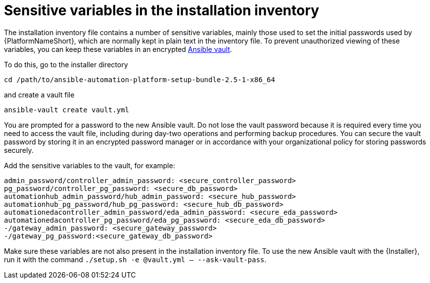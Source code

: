 // Module included in the following assemblies:
// downstream/assemblies/assembly-hardening-aap.adoc

[id="ref-sensitive-variables-install-inventory_{context}"]

= Sensitive variables in the installation inventory

[role="_abstract"]

The installation inventory file contains a number of sensitive variables, mainly those used to set the initial passwords used by {PlatformNameShort}, which are normally kept in plain text in the inventory file. To prevent unauthorized viewing of these variables, you can keep these variables in an encrypted link:https://docs.ansible.com/ansible/latest/vault_guide/index.html[Ansible vault]. 

To do this, go to the installer directory 

`cd /path/to/ansible-automation-platform-setup-bundle-2.5-1-x86_64`

and create a vault file

`ansible-vault create vault.yml`

You are prompted for a password to the new Ansible vault. 
Do not lose the vault password because it is required every time you need to access the vault file, including during day-two operations and performing backup procedures. 
You can secure the vault password by storing it in an encrypted password manager or in accordance with your organizational policy for storing passwords securely.

Add the sensitive variables to the vault, for example:

//Added containerized variables RPM/containerized:

----
admin_password/controller_admin_password: <secure_controller_password>
pg_password/controller_pg_password: <secure_db_password>
automationhub_admin_password/hub_admin_password: <secure_hub_password>
automationhub_pg_password/hub_pg_password: <secure_hub_db_password>
automationedacontroller_admin_password/eda_admin_password: <secure_eda_password>
automationedacontroller_pg_password/eda_pg_password: <secure_eda_db_password>
-/gateway_admin_password: <secure_gateway_password>
-/gateway_pg_password:<secure_gateway_db_password>
----

Make sure these variables are not also present in the installation inventory file. To use the new Ansible vault with the {Installer}, run it with the command `./setup.sh -e @vault.yml -- --ask-vault-pass`.

